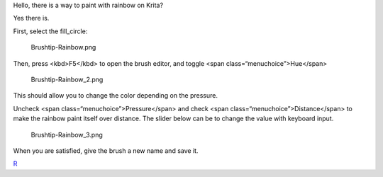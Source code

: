 Hello, there is a way to paint with rainbow on Krita?

Yes there is.

First, select the fill\_circle:

.. figure:: Brushtip-Rainbow.png
   :alt: Brushtip-Rainbow.png

   Brushtip-Rainbow.png

Then, press <kbd>F5</kbd> to open the brush editor, and toggle <span
class=“menuchoice”>Hue</span>

.. figure:: Brushtip-Rainbow_2.png
   :alt: Brushtip-Rainbow_2.png

   Brushtip-Rainbow\_2.png

This should allow you to change the color depending on the pressure.

.. raw:: mediawiki

   {{Warning|The brightness of the rainbow is relative to the color of the currently selected color, so make sure to select bright saturated colors for a bright rainbow!}}

Uncheck <span class=“menuchoice”>Pressure</span> and check <span
class=“menuchoice”>Distance</span> to make the rainbow paint itself over
distance. The slider below can be to change the value with keyboard
input.

.. figure:: Brushtip-Rainbow_3.png
   :alt: Brushtip-Rainbow_3.png

   Brushtip-Rainbow\_3.png

When you are satisfied, give the brush a new name and save it.

`R <Category:Krita-Brush-tips>`__
